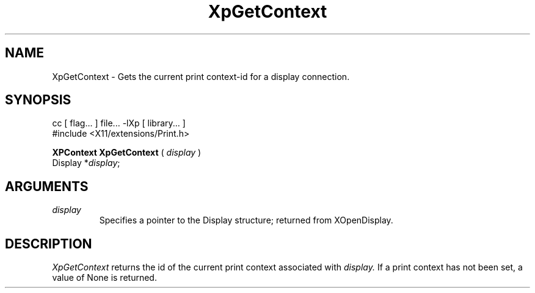.\"
.\" Copyright 1996 Hewlett-Packard Company
.\" Copyright 1996 International Business Machines Corp.
.\" Copyright 1996, 1999, 2004, Oracle and/or its affiliates. All rights reserved.
.\" Copyright 1996 Novell, Inc.
.\" Copyright 1996 Digital Equipment Corp.
.\" Copyright 1996 Fujitsu Limited
.\" Copyright 1996 Hitachi, Ltd.
.\" Copyright 1996 X Consortium, Inc.
.\"
.\" Permission is hereby granted, free of charge, to any person obtaining a
.\" copy of this software and associated documentation files (the "Software"),
.\" to deal in the Software without restriction, including without limitation
.\" the rights to use, copy, modify, merge, publish, distribute,
.\" sublicense, and/or sell copies of the Software, and to permit persons
.\" to whom the Software is furnished to do so, subject to the following
.\" conditions:
.\"
.\" The above copyright notice and this permission notice shall be
.\" included in all copies or substantial portions of the Software.
.\"
.\" THE SOFTWARE IS PROVIDED "AS IS", WITHOUT WARRANTY OF ANY KIND,
.\" EXPRESS OR IMPLIED, INCLUDING BUT NOT LIMITED TO THE WARRANTIES OF
.\" MERCHANTABILITY, FITNESS FOR A PARTICULAR PURPOSE AND NONINFRINGEMENT.
.\" IN NO EVENT SHALL THE COPYRIGHT HOLDERS BE LIABLE FOR ANY CLAIM,
.\" DAMAGES OR OTHER LIABILITY, WHETHER IN AN ACTION OF CONTRACT, TORT OR
.\" OTHERWISE, ARISING FROM, OUT OF OR IN CONNECTION WITH THE SOFTWARE OR
.\" THE USE OR OTHER DEALINGS IN THE SOFTWARE.
.\"
.\" Except as contained in this notice, the names of the copyright holders
.\" shall not be used in advertising or otherwise to promote the sale, use
.\" or other dealings in this Software without prior written authorization
.\" from said copyright holders.
.\"
.TH XpGetContext 3Xp __xorgversion__ "XPRINT FUNCTIONS"
.SH NAME
XpGetContext \- Gets the current print context-id for a display connection.
.SH SYNOPSIS
.br
      cc [ flag... ] file... -lXp [ library... ]
.br
      #include <X11/extensions/Print.h>
.LP
.B XPContext XpGetContext
(
.I display
)
.br
      Display *\fIdisplay\fP\^;
.if n .ti +5n
.if t .ti +.5i
.SH ARGUMENTS
.TP
.I display
Specifies a pointer to the Display structure; returned from XOpenDisplay.
.SH DESCRIPTION
.LP
.I XpGetContext
returns the id of the current print context associated with
.I display.
If a print context has not been set, a value of None is returned.
